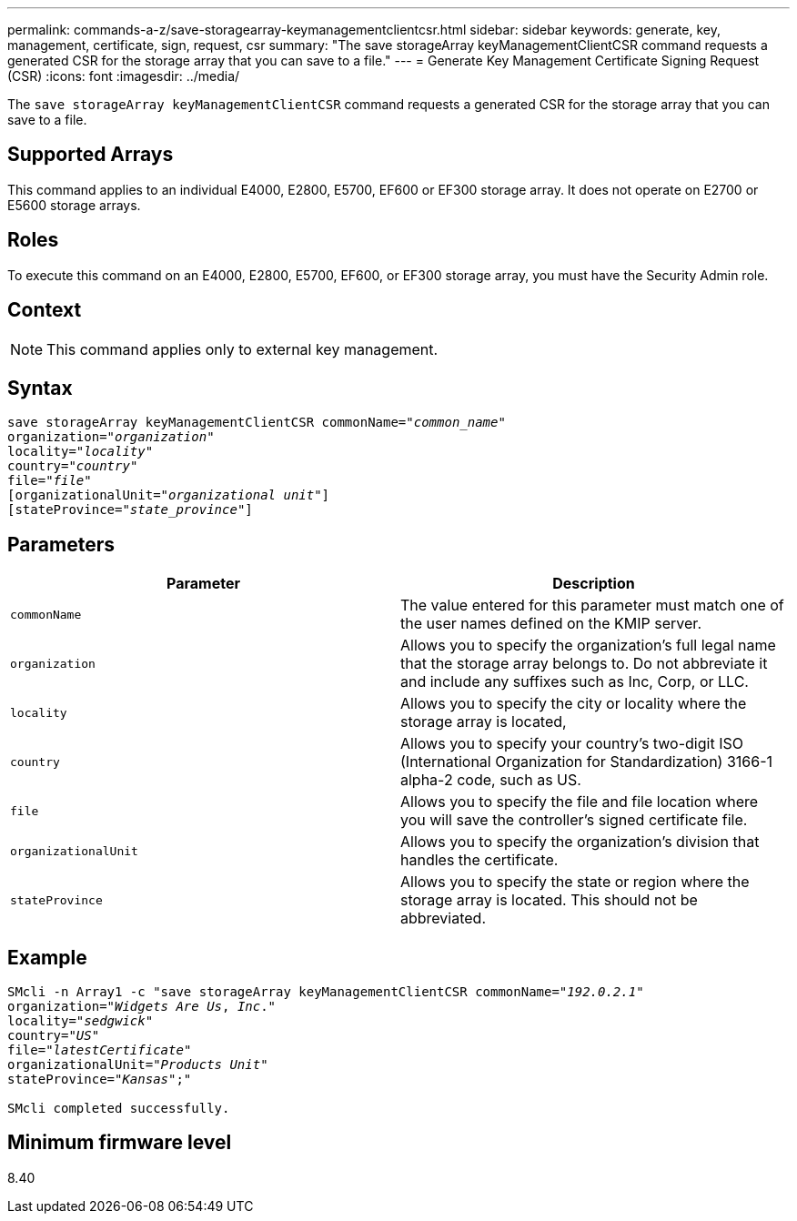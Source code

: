 ---
permalink: commands-a-z/save-storagearray-keymanagementclientcsr.html
sidebar: sidebar
keywords: generate, key, management, certificate, sign, request, csr
summary: "The save storageArray keyManagementClientCSR command requests a generated CSR for the storage array that you can save to a file."
---
= Generate Key Management Certificate Signing Request (CSR)
:icons: font
:imagesdir: ../media/

[.lead]
The `save storageArray keyManagementClientCSR` command requests a generated CSR for the storage array that you can save to a file.

== Supported Arrays

This command applies to an individual E4000, E2800, E5700, EF600 or EF300 storage array. It does not operate on E2700 or E5600 storage arrays.

== Roles

To execute this command on an E4000, E2800, E5700, EF600, or EF300 storage array, you must have the Security Admin role.

== Context

[NOTE]
====
This command applies only to external key management.
====

== Syntax
[subs=+macros]
[source,cli]
----

save storageArray keyManagementClientCSR commonName=pass:quotes["_common_name_"]
organization=pass:quotes["_organization_"]
locality=pass:quotes["_locality_"]
country=pass:quotes["_country_"]
file=pass:quotes["_file_"]
[organizationalUnit=pass:quotes["_organizational unit_"]]
[stateProvince=pass:quotes["_state_province_"]]
----

== Parameters

[cols="2*",options="header"]
|===
| Parameter| Description
a|
`commonName`
a|
The value entered for this parameter must match one of the user names defined on the KMIP server.
a|
`organization`
a|
Allows you to specify the organization's full legal name that the storage array belongs to. Do not abbreviate it and include any suffixes such as Inc, Corp, or LLC.
a|
`locality`
a|
Allows you to specify the city or locality where the storage array is located,
a|
`country`
a|
Allows you to specify your country's two-digit ISO (International Organization for Standardization) 3166-1 alpha-2 code, such as US.
a|
`file`
a|
Allows you to specify the file and file location where you will save the controller's signed certificate file.
a|
`organizationalUnit`
a|
Allows you to specify the organization's division that handles the certificate.
a|
`stateProvince`
a|
Allows you to specify the state or region where the storage array is located. This should not be abbreviated.
|===

== Example

[subs=+macros]
----

SMcli -n Array1 -c "save storageArray keyManagementClientCSR commonName=pass:quotes["_192.0.2.1_"]
organization=pass:quotes["_Widgets Are Us_, _Inc_."]
locality=pass:quotes["_sedgwick_"]
country=pass:quotes["_US_"]
file=pass:quotes["_latestCertificate_"]
organizationalUnit=pass:quotes["_Products Unit_"]
stateProvince=pass:quotes["_Kansas_"];"

SMcli completed successfully.
----

== Minimum firmware level

8.40
